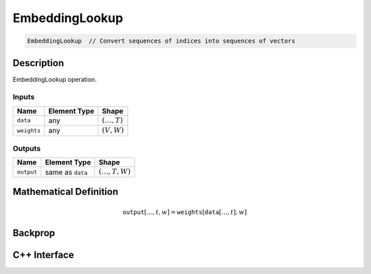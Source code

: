 .. embedding_lookup.rst:

###############
EmbeddingLookup
###############

.. code-block:: cpp

   EmbeddingLookup  // Convert sequences of indices into sequences of vectors


Description
===========

EmbeddingLookup operation.

Inputs
------

+-----------------+-------------------------+--------------------------------+
| Name            | Element Type            | Shape                          |
+=================+=========================+================================+
| ``data``        | any                     | :math:`(\ldots, T)`            |
+-----------------+-------------------------+--------------------------------+
| ``weights``     | any                     | :math:`(V,W)`                  |
+-----------------+-------------------------+--------------------------------+

Outputs
-------

+-----------------+-------------------------+--------------------------------+
| Name            | Element Type            | Shape                          |
+=================+=========================+================================+
| ``output``      | same as ``data``        | :math:`(\ldots, T, W)`         |
+-----------------+-------------------------+--------------------------------+


Mathematical Definition
=======================

.. math::

   \mathtt{output}\left[\ldots, t, w\right] = \mathtt{weights}\left[\mathtt{data}\left[\ldots, t\right], w\right]

Backprop
========

C++ Interface
=============

.. doxygenclass:: ngraph::op::EmbeddingLookup
   :project: ngraph
   :members:
